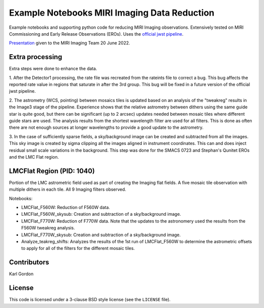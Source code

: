 Example Notebooks MIRI Imaging Data Reduction
=============================================

Example notebooks and supporting python code for reducing MIRI Imaging
observations.  Extensively tested on MIRI Commissioning and Early
Release Observations (EROs).  Uses the
`official jwst pipeline <https://github.com/spacetelescope/jwst>`_.

`Presentation <https://speakerdeck.com/karllark/jwst-miri-imaging-processing-lessons-from-eros>`_
given to the MIRI Imaging Team 20 June 2022.

Extra processing
----------------

Extra steps were done to enhance the data.

1. After the Detector1 processing, the rate file was recreated from the rateints
file to correct a bug.  This bug affects the reported rate value in regions that
saturate in after the 3rd group.  This bug will be fixed in a future version of
the official jwst pipeline.

2. The astrometry (WCS, pointing) between mosaics tiles is updated based on
an analysis of the "tweakreg" results in the Image3 stage of the pipeline.
Experience shows that the relative astrometry between dithers using the same
guide star is quite good, but there can be significant (up to 2 arcsec)
updates needed between mosaic tiles where different guide stars are used.
The analysis results from the shortest wavelength filter are used for all
filters.  This is done as often there are not enough sources at longer
wavelengths to provide a good update to the astrometry.

3. In the case of sufficiently sparse fields, a sky/background image can be
created and subtracted from all the images.  This sky image is created by
sigma clipping all the images aligned in instrument coordinates.  This can
and does inject residual small scale variations in the background.  This
step was done for the SMACS 0723 and Stephan's Qunitet EROs and the LMC Flat
region.

LMCFlat Region (PID: 1040)
--------------------------

Portion of the LMC astrometric field used as part of
creating the Imaging flat fields.  A five mosaic tile observation with multiple
dithers in each tile.  All 9 Imaging filters observed.

Notebooks:

* LMCFlat_F560W: Reduction of F560W data.

* LMCFlat_F560W_skysub: Creation and subtraction of a sky/background image.

* LMCFlat_F770W: Reduction of F770W data.  Note that the updates to the
  astronomery used the results from the F560W tweakreg analysis.

* LMCFlat_F770W_skysub: Creation and subtraction of a sky/background image.

* Analyze_teakreg_shifts: Analyzes the results of the 1st run of LMCFlat_F560W
  to determine the astrometric offsets to apply for all of the filters for
  the different mosaic tiles.

Contributors
------------
Karl Gordon

License
-------

This code is licensed under a 3-clause BSD style license (see the
``LICENSE`` file).
